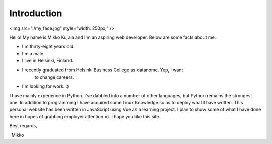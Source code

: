 Introduction
============

<img src="./my_face.jpg" style="width: 250px;" />

Hello! My name is Mikko Kujala and I'm an aspiring web developer.
Below are some facts about me.

- I'm thirty-eight years old.
- I'm a male.
- I live in Helsinki, Finland.
- I recently graduated from Helsinki Business College as datanome. Yep, I want
    to change careers.
- I'm looking for work. :)

I have mainly experience in Python. I've dabbled into a number of other
languages, but Python remains the strongest one. In addition to programming I
have acquired some Linux knowledge so as to deploy what I have written.
This personal website has been written in JavaScript using Vue as a learning
project. I plan to show some of what I have done here in hopes of grabbing
employer attention =). I hope you like this site.

Best regards,

-Mikko
